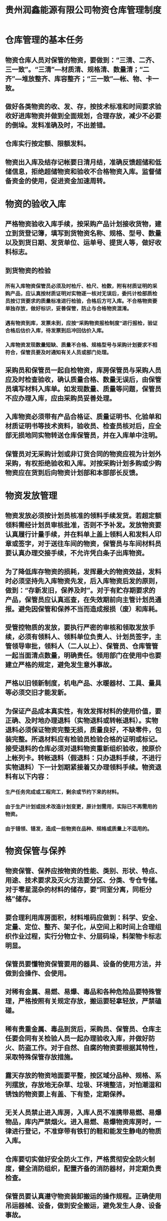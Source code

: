 :PROPERTIES:
:ID:       2d2b56b3-464d-4748-a78c-f006fb99ef8f
:END:
#+title: 贵州润鑫能源有限公司物资仓库管理制度

* 仓库管理的基本任务
** 物资仓库人员对保管的物资，要做到：“三清、二齐、三一致”。“三清”---材质清、规格清、数量清；“二齐”---堆放整齐、库容整齐；“三一致”---帐、物、卡一致。
** 做好各类物资的收、发、存，按技术标准和时间要求验收好进库物资并做到全面规划，合理存放，减少不必要的倒垛。发料准确及时，不出差错。
** 仓库实行按定额、限额发料。
** 物资出入库及结存记帐要日清月结，准确反馈超储和低储信息，拒绝超储物资和验收不合格物资入库。监督储备资金的使用，促进资金加速周转。
* 物资的验收入库
** 严格物资验收入库手续，按采购产品计划接收货物，建立到货登记簿，填写到货物资名称、规格、型号、数量以及到货日期、发货单位、运单号、提货人等，做好收料标志。
** 到货物资的检验
*** 所有入库物资保管员必须及时检斤、检尺、检数，附有材质证明的采购产品，应认真按材质证明对实物逐一核对无误后，委托计检部质检员按订货要求的质量标准进行检验，合格后方可入库。不合格物资要单独存放，做好标识，妥善保管，防止与合格物资混淆。
*** 遇有物资到库，发票未到，应按“采购物资报检制度”进行报检，验证合格后估价入库，待发票到后冲回估价入库。
*** 入库物资发现数量短缺、质量不合格、规格型号与采购计划要求不相符合，保管员要及时通知有关人员或部门处理。
** 采购员和保管员一起自检物资，库房保管员与采购人员应及时检查验收，确认质量合格、数量无误后，由保管员填写材料入库单。如发现数量、质量等问题，保管员不应办理入库，应由采购员妥善处理。
** 入库物资必须带有产品合格证、质量证明书、化验单和材质证明书等技术资料，验收员、检查员核对后，应全部无损地同实物转送仓库保管员，并在入库单中注明。
** 保管员对无采购计划或非订货合同的物资应视为计划外采购，有权拒绝验收和入库。对按采购计划多购或少购物资应在货到后向物资计划部和本部部长反馈。
* 物资发放管理
** 物资发放必须按计划员核准的领料手续发货。若超定额领料需经计划员审核批准，否则不予补发。发放物资要认真履行计量手续，并在料单上盖上领料人和发料人印章或签字，对于送往车间的物资，保管员与车间材料员要认真办理交接手续，不允许凭白条子出库物资。
** 为了降低库存物资的损耗，发挥最大的物资效益，发料时必须坚持先入库物资先发，后入库物资后发的原则，做到：“存新发旧，保养及时”。对于有贮存期要求的产品，保管员应认真巡查，在失效期前向主管计划员通报。避免因保管和保养不当而造成报损（废）和库耗。
** 受管控物质的发放，要执行严密的审核和领取发放手续，必须有领料人、领料单位负责人、计划员签字，主管领导审批，领料人（二人以上）、保管员、仓库管管一起当面清点数量，明确责任。领用部门在使用中也要建立严格的规定，避免发生意外事故。
** 严格以旧领新制度，机电产品、水暖器材、工具、量具等必须交旧才能发新。
** 为保证产品成本真实性，有效发挥材料的使用价值，要正确、及时地办理退料（实物退料或转帐退料）。实物退料必须保证物资完整无损，质量良好，不缺零件，包装完整。所退材料应有检验员检验合格的证明或标记。接受退料的仓库必须对退料物资重新组织验收，按原价上帐列卡。转帐退料（假退料：只办退料手续，不进行实物退料）下一计划期紧接着又办理领料手续。物资退料有以下内容：
*** 生产任务完成或工程完工，剩余或节约下来的材料。
*** 由于生产计划或技术改造计划变更，原计划需用，实际已不再需用的物资。
*** 由于错领、错发，造成一些物资在品种、规格或质量上不适用的。
* 物资保管与保养
** 物资保管、保养应按物资的性能、类别、形状、特点、用途、技术要求及灭火方法要分区、分类、专仓专储。对于零星混杂的材料的储存，要“同室分离，同柜分格”储存。
** 要合理利用库房面积，材料堆码应做到：科学、安全、定量、定位、整齐、架子化，从空间上和时间上合理组织作业过程，实行分物立卡、分层码垛，料架物卡标志明显。
** 保管员要懂物资保管要用的器具、设备的使用方法，并做到会操作、会使用。
** 对稀有金属、易燃、易爆、毒品和各种危险品要特殊管理，严格按照有关规定存放，搬运要轻拿轻放，严禁磕碰。
** 稀有贵重金属、毒品到货后，采购员、保管员、仓库主任要会同有关检验人员一起办理验收入库，并做好防火、防盗工作。对于自然、自腐的物资要根据其特性，采取特殊保管存放措施。
** 露天存放的物资地面要平整，按区域分品种、规格、系列摆放，存放地无杂草、垃圾、环境整洁，对怕潮湿和锈蚀的物资要上有盖、下有垫，定期保养。
** 无关人员禁止进入库房，入库人员不准携带易燃、易爆物品，库内严禁烟火。进入易燃、易爆物资库房时，一律进行登记，不准穿带有铁钉的鞋和能发生静电的物质入库。
** 仓库要切实做好安全防火工作，严格贯彻安全防火制度，健全消防组织，配置齐备的消防器材，并定期负责检查。
** 保管员要认真遵守物资装卸搬运的操作规程。正确使用吊运器械、设备，做到安全搬运，避免发生人身、设备事故。
** 保管人员要做到班前、班后的巡回检查。班后要关好门窗，切断电闸，将库门锁好。
* 物资盘点
** 仓储物资应按规定按时盘点。
** 盘点过程中如有盘盈、盘亏及报废物空应查明原因，审批后才能处理。
* 自然损耗和秤差的规定
** 对于仓库中易于自然损耗的物资和发生的秤差，要按规定的耗损率、秤差率及其实际出现的损耗、秤差情况，结合物资盘点中出现的盘盈、盘亏一起处理。
** 在处理自然损耗和秤差时，一定要实事求是，避免无依据的任意加大或缩小比率，造成实际的帐物卡不统一。
* 本制度由供销科负责解释，自经理办公会议审定通过后施行。
